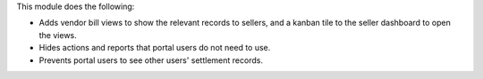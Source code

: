 This module does the following:

- Adds vendor bill views to show the relevant records to sellers, and a kanban tile to the seller dashboard to open the views.
- Hides actions and reports that portal users do not need to use.
- Prevents portal users to see other users' settlement records.
